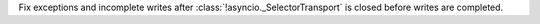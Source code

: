 Fix exceptions and incomplete writes after :class:`!asyncio._SelectorTransport`
is closed before writes are completed.
